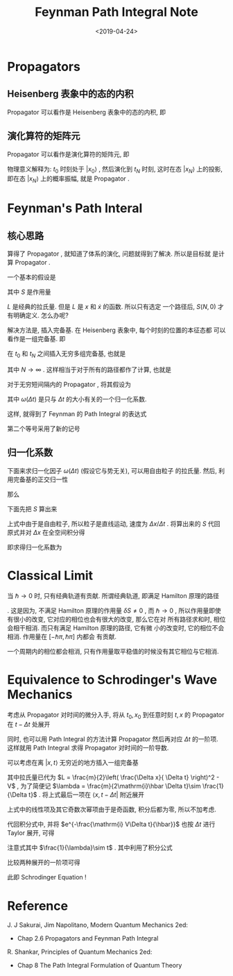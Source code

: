 #+TITLE: Feynman Path Integral Note
#+DATE: <2019-04-24>
#+CATEGORIES: 专业笔记
#+TAGS: 物理, path integral
#+HTML: <!-- toc -->
#+HTML: <!-- more -->

* Propagators

** Heisenberg 表象中的态的内积

Propagator 可以看作是 Heisenberg 表象中的态的内积, 即
\begin{align}
  \langle x_N, t_N | x_0 , t_0 \rangle
  = [\langle x_N | U(t_N, 0)]
   \cdot[ U(0,t_0)| x_0 \rangle]
\end{align}

** 演化算符的矩阵元

Propagator 可以看作是演化算符的矩阵元, 即
\begin{align}
  \langle x_N, t_N | x_0 , t_0 \rangle
  = \langle x_N | U(t_N, t_0) | x_0 \rangle
\end{align}
物理意义解释为: $t_0$ 时刻处于 $|x_0\rangle$ , 然后演化到 $t_N$ 时刻,
这时在态 $| x_N\rangle$ 上的投影, 即在态 $| x_N\rangle$ 上的概率振幅,
就是 Propagator .

* Feynman's Path Interal

** 核心思路

算得了 Propagator , 就知道了体系的演化, 问题就得到了解决. 所以是目标就
是计算 Propagator .

一个基本的假设是
\begin{align}
    \langle x_N, t_N | x_0 , t_0 \rangle \quad \mathrm{corresponds\quad to }
  \quad e^{\frac{\mathrm{i}}{\hbar}S(0,N)}
\end{align}
其中 $S$ 是作用量
\begin{align}
  S(N,0) =
   \int_{t_0}^{t_N}\mathrm{d}t \cdot L(x, \dot{x}) 
\end{align}
$L$ 是经典的拉氏量. 但是 $L$ 是 $x$ 和 $\dot{x}$ 的函数. 所以只有选定
一个路径后, $S(N,0)$ 才有明确定义. 怎么办呢?

解决方法是, 插入完备基. 在 Heisenberg 表象中, 每个时刻的位置的本征态都
可以看作是一组完备基. 即
\begin{align}
  \int \mathrm{d}^3 x\cdot |\vec{x},t\rangle \langle \vec{x},t |
  = 1
\end{align}
在 $t_0$ 和 $t_N$ 之间插入无穷多组完备基, 也就是
\begin{align*}
  &\langle x_N, t_N | x_0 , t_0 \rangle \\
   =&
   \int\mathrm{d}^3 x_{N-1}\cdots
   \int\mathrm{d}^3 x_1 \cdot
   \langle x_N, t_N |\vec{x}_{N-1},t_{N-1}\rangle
   \langle \vec{x}_{N-1},t_{N-1} |
   \cdots |\vec{x}_1, t_1\rangle
   \langle \vec{x}_1, t_1 | x_0 , t_0 \rangle
\end{align*}
其中 $N\to \infty$ . 这样相当于对于所有的路径都作了计算, 也就是
\begin{align}
      \langle x_N, t_N | x_0 , t_0 \rangle \quad \sim
  \quad \sum_{\mathrm{all\,paths}} e^{\frac{\mathrm{i}}{\hbar}S(N,0)}
\end{align}
对于无穷短间隔内的 Propagator , 将其假设为
\begin{align}
  \langle x +\Delta x , t + \Delta t |x , t \rangle
  = \frac{1}{\omega(\Delta t)}
   e^{\frac{\mathrm{i}}{\hbar}S}
\end{align}
其中 $\omega(\Delta t)$ 是只与 $\Delta t$ 的大小有关的一个归一化系数.

这样, 就得到了 Feynman 的 Path Integral 的表达式
\begin{align*}
  &\langle x_N, t_N | x_0 , t_0 \rangle \\
  =& \lim_{N\to \infty}\frac{1}{[\omega(\Delta t)]^{N-1}}\cdot
   \int\mathrm{d}^3 x_{N-1}\cdots
   \int\mathrm{d}^3 x_1 \cdot e^{\frac{\mathrm{i}}{\hbar}S(N,0)}\\
  =&\int_{x_1}^{x_N}\mathcal{D}[x(t)] \cdot e^{\frac{\mathrm{i}}{\hbar}S(N,0)}\\
\end{align*}
第二个等号采用了新的记号
\begin{align}
  \int_{x_1}^{x_N} \mathcal{D}[x(t)]\equiv \lim_{N\to \infty}\frac{1}{[\omega(\Delta t)]^{N-1}}\cdot
   \int\mathrm{d}^3 x_{N-1}\cdots
   \int\mathrm{d}^3 x_1 
\end{align}

** 归一化系数

下面来求归一化因子 $\omega(\Delta t)$ (假设它与势无关), 可以用自由粒子
的拉氏量. 然后, 利用完备基的正交归一性
\begin{align}
  \lim_{\Delta t\to 0}   \langle x +\Delta x , t + \Delta t |x , t \rangle
  = \delta (\Delta x)
\end{align}
那么
\begin{align}
  \lim_{\Delta t\to 0}\frac{1}{\omega(\Delta t)}
   e^{\frac{\mathrm{i}}{\hbar}S} = \delta (\Delta x)
\end{align}
下面先把 $S$ 算出来
\begin{align}
  S = \int_t^{t+\Delta t} \mathrm{d} t' \cdot \left[
  \frac{m}{2}\left(\frac{\Delta x}{\Delta t}\right)^2  \right]
  = \frac{m (\Delta x) ^2}{2\Delta t}
\end{align}
上式中由于是自由粒子, 所以粒子是直线运动, 速度为 $\Delta x/\Delta t$ .
将算出来的 $S$ 代回原式并对 $\Delta x$ 在全空间积分得
\begin{align}
  \frac{1}{\omega(\Delta t)} \cdot\int \mathrm{d}\Delta x \cdot
  e^{\frac{\mathrm{im (\Delta x)^2}}{2 \hbar \Delta t}}
  =\frac{1}{\omega(\Delta t)} \sqrt{\pi\frac{2\hbar \Delta t}{m}}
  =1
\end{align}
即求得归一化系数为
\begin{align}
  \frac{1}{\omega (\Delta t)} = \sqrt{\frac{m}{2\pi \hbar\Delta t}}
\end{align}

* Classical Limit

当 $\hbar \to 0$ 时, 只有经典轨道有贡献. 所谓经典轨道, 即满足 Hamilton
原理的路径
\begin{align}
  \delta S = 0
\end{align}
. 这是因为, 不满足 Hamilton 原理的作用量 $\delta S \neq 0$ , 而 $\hbar
\to 0$ , 所以作用量即使有很小的改变, 它对应的相位也会有很大的改变, 那么它在对
所有路径求和时, 相位会相干相消. 而只有满足 Hamilton 原理的路径, 它有微
小的改变时, 它的相位不会相消. 作用量在 $[-\hbar \pi, \hbar\pi]$ 内都会
有贡献.

一个周期内的相位都会相消, 只有作用量取平稳值的时候没有其它相位与它相消.

* Equivalence to Schrodinger's Wave Mechanics

考虑从 Propagator 对时间的微分入手, 将从 $t_0, x_0$ 到任意时刻 $t, x$ 的
Propagator 在 $t-\Delta t$ 处展开
\begin{align}
  \langle x, t| x_0, t_0 \rangle = \langle x, t-\Delta t | x_0 ,t_0 \rangle
  + \Delta t \frac{\partial}{\partial t}
  \langle x, t-\Delta t | x_0 ,t_0 \rangle + \mathcal{O}[(\Delta t)^2]
\end{align}
同时, 也可以用 Path Integral 的方法计算 Propagator 然后再对应 $\Delta
t$ 的一阶项. 这样就用 Path Integral 求得 Propagator 对时间的一阶导数.

可以考虑在离 $|x, t\rangle$ 无穷近的地方插入一组完备基
\begin{align}
  \langle x, t| x_0, t_0 \rangle = \sqrt{\frac{\lambda}{\pi}}
  \int_{-\infty}^{+\infty} \mathrm{d}\Delta x \cdot e^{-\lambda (\Delta x)^2 }
  \cdot e^{-\frac{\mathrm{i} V \Delta t}{\hbar}} \cdot
  \langle x- \Delta x, t- \Delta t| x_0, t_0 \rangle
\end{align}
其中拉氏量已代为 $L = \frac{m}{2}\left( \frac{\Delta x}{ \Delta t}
\right)^2 - V$ , 为了简便记 $\lambda = \frac{m}{2\mathrm{i}\hbar
\Delta t}\sim \frac{1}{\Delta t}$ . 
将上式最后一项在 $\langle x, t- \Delta t |$ 附近展开
\begin{align*}
  \langle x- \Delta x, t- \Delta t| x_0, t_0 \rangle
  =& \langle x, t- \Delta t| x_0, t_0 \rangle + \mathrm{Linear\, term}\\
  &+ \frac{(\Delta x)^2}{2}\cdot \frac{\partial^2}{\partial x^2}
  \langle x, t- \Delta t| x_0, t_0 \rangle + \mathcal{O}[(\Delta x)^3]
\end{align*}
上式中的线性项及其它奇数次幂项由于是奇函数, 积分后都为零, 所以不加考虑.

代回积分式中, 并将 $e^{-\frac{\mathrm{i} V\Delta t}{\hbar}}$ 也按
$\Delta t$ 进行 Taylor 展开, 可得
\begin{align*}
  \langle x, t| x_0, t_0 \rangle =  \langle x, t-\Delta t | x_0 ,t_0 \rangle
  + \left[\frac{1}{2}\frac{\partial^2}{\partial x^2} \cdot \frac{1}{2}\frac{1}{\lambda}
   -\frac{\mathrm{i}}{\hbar}V \Delta t\right] \langle x, t- \Delta t| x_0, t_0 \rangle
  + \mathcal{O}[(\Delta t)^3]
\end{align*}
注意式其中 $\frac{1}{\lambda}\sim t$ . 其中利用了积分公式
\begin{align}
  \int_{-\infty}^{+\infty}\mathrm{d} x\cdot e^{-\lambda x^2}
  =& \sqrt{\frac{\pi}{\lambda}} \\
  \int_{-\infty}^{+\infty}\mathrm{d} x\cdot x^2e^{-\lambda x^2}
  =& -\frac{\partial}{\partial \lambda}\sqrt{\frac{\pi}{\lambda}} 
  = \frac{1}{2}\sqrt{\frac{\pi}{\lambda^3}}
\end{align}
比较两种展开的一阶项可得
\begin{align}
  \mathrm{i}\hbar \frac{\partial}{\partial t}\langle x, t- \Delta t| x_0, t_0 \rangle
  =\left[ -\frac{\hbar^2}{2m}\frac{\partial^2}{\partial x^2}
  +V\right]\langle x, t- \Delta t| x_0, t_0 \rangle
\end{align}
此即 Schrodinger Equation !

* Reference

J. J Sakurai, Jim Napolitano, Modern Quantum Mechanics 2ed:
- Chap 2.6 Propagators and Feynman Path Integral

R. Shankar, Principles of Quantum Mechanics 2ed:
- Chap 8 The Path Integral Formulation of Quantum Theory
